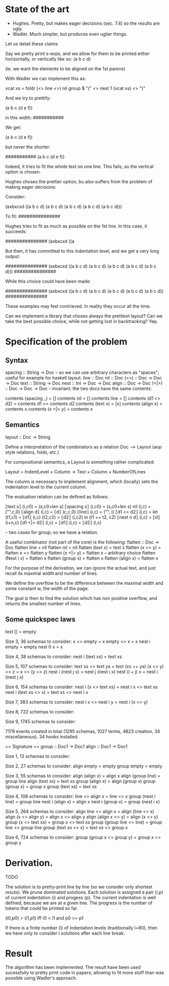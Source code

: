 
* State of the art
  
- Hughes. Pretty, but makes eager decisions (sec. 7.4) so the results are ugly.
- Wadler. Much simpler, but produces even uglier things.

Let us detail these claims

Say we pretty print s-exps, and we allow for them to be printed either horizontally, or
vertically like so:
(a
 b
 c
 d)

(ie. we want the elements to be aligned on the 1st parens)

With Wadler we can implement this as:

vcat xs = foldr (<> line <>) nil
group $ "(" <> nest 1 (vcat xs) <> ")"

And we try to prettify:

(a b c (d e f))

in this width:
###########

We get:

(a
 b
 c
 (d e f))

but never the shorter:

###########
(a b c (d
        e
        f))

Indeed, it tries to fit the whole text on one line. This fails, so the
vertical option is chosen.


Hughes choses the prettier option, bu also suffers from the problem of
making eager decisions:

Consider:

(axbxcxd ((a b c d) (a b c d) (a b c d) (a b c d) (a b c d)))

To fit:
###############

Hughes tries to fit as much as possible on the 1st line. In this case, it succeeds:

###############
(axbxcxd ((a

But then, it has committed to this indentation level, and we get a
very long output:

###############
(axbxcxd ((a
           b
           c
           d)
          (a
           b
           c
           d)
          (a
           b
           c
           d)
          (a
           b
           c
           d)
          (a
           b
           c
           d)))
###############

While this choice could have been made:

###############
(axbxcxd
 ((a b c d)
  (a b c d)
  (a b c d)
  (a b c d)
  (a b c d))
###############

These examples may feel contrieved. In reality they occur all the
time.

Can we implement a library that choses always the prettiest layout?
Can we take the best possible choice, while not getting lost in
backtracking? Yep.

* Specification of the problem
** Syntax

spacing :: String -> Doc -- so we can use arbitrary characters as "spaces"; useful for example for haskell layout.
line :: Doc
nil :: Doc
(<>) :: Doc -> Doc -> Doc
text :: String -> Doc
nest :: Int -> Doc -> Doc
align :: Doc -> Doc
(<|>) :: Doc -> Doc -> Doc -- invariant: the two docs have the same contents:

contents (spacing _) = []
contents nil = []
contents line = []
contents (d1 <> d2) = contents d1 <> contents d2
contents (text x) = [x]
contents (align x) = contents x
contents (x <|> y) = contents x

** Semantics

layout :: Doc -> String

Define a interpretation of the combinators as a relation Doc ⟶ Layout
(aop style relations, folds, etc.)

For compositional semantics, a Layout is something rather complicated:

Layout = IndentLevel × Column → Text × Column × NumberOfLines

The column is necessary to implement alignment, which (locally) sets
the indentation level to the current column.

The evaluation relation can be defined as follows:

⟦text    s⟧ (i,c0) = (s,c0+len s)
⟦spacing s⟧ (i,c0) = (s,c0+len s)
nil (i,c) = ("",c,0)
⟦align d⟧ (i,c) = ⟦d⟧ (c,c,0)
⟦line⟧ (i,c) = ("\n", i)
⟦d1 <> d2⟧ (i,c) = let (t1,c1) = ⟦d1⟧ (i,c)
                       (t2,c2) = ⟦d2⟧ (i,c2)
                   in (t1 ++ t2, c2)
⟦nest n d⟧ (i,c) = ⟦d⟧ (i+n,c)
⟦d1 <|> d2⟧ (i,c) = ⟦d1⟧ (i,c)
                  = ⟦d2⟧ (i,c) 

-- two cases for group; so we have a relation.


A useful combinator (not part of the core) is the following:
flatten :: Doc -> Doc
flatten line  = nil
flatten nil = nil
flatten (text x) = text x
flatten (x <> y)        = flatten x <> flatten y
flatten (x <|> y)       = flatten x -- arbitrary choice
flatten (Nest i x)      = flatten x
flatten (group x)       = flatten x
flatten (align x)       = flatten x

For the purpose of the derivation, we can ignore the actual text, and
just recall its maximal width and number of lines.

We define the overflow to be the difference between the maximal width
and some constant w, the width of the page.

The goal is then to find the solution which has non positive overflow,
and returns the smallest number of lines.


** Some quickspec laws
text [] = empty

Size 3, 36 schemas to consider:
x <> empty = x
empty <> x = x
nest i empty = empty
nest 0 x = x

Size 4, 38 schemas to consider:
nest i (text xs) = text xs

Size 5, 107 schemas to consider:
text xs <> text ys = text (xs ++ ys)
(x <> y) <> z = x <> (y <> z)
nest i (nest j x) = nest j (nest i x)
nest (i + j) x = nest i (nest j x)

Size 6, 154 schemas to consider:
nest i (x <> text xs) = nest i x <> text xs
nest i (text xs <> x) = text xs <> nest i x

Size 7, 383 schemas to consider:
nest i x <> nest i y = nest i (x <> y)

Size 8, 722 schemas to consider:

Size 9, 1745 schemas to consider:

7179 events created in total (1295 schemas, 1027 terms, 4823 creation, 34 miscellaneous).
34 hooks installed.

== Signature ==
group :: Doc1 -> Doc1
align :: Doc1 -> Doc1

Size 1, 13 schemas to consider:

Size 2, 27 schemas to consider:
align empty = empty
group empty = empty

Size 3, 55 schemas to consider:
align (align x) = align x
align (group line) = group line
align (text xs) = text xs
group (align x) = align (group x)
group (group x) = group x
group (text xs) = text xs

Size 4, 108 schemas to consider:
line <> align x = line <> x
group (nest i line) = group line
nest i (align x) = align x
nest i (group x) = group (nest i x)

Size 5, 264 schemas to consider:
align line <> align x = align (line <> x)
align (x <> align y) = align x <> align y
align (align x <> y) = align (x <> y)
group (x <> text xs) = group x <> text xs
group (group line <> line) = group line <> group line
group (text xs <> x) = text xs <> group x

Size 6, 724 schemas to consider:
group (group x <> group y) = group x <> group y

* Derivation.
 TODO

The solution is to pretty-print line by line (so we consider only
shortest resuts).  We prune dominated solutions. Each solution is
assigned a pair (i,p) of current indentation (i) and progess (p).  The current
indentation is well defined, because we are at a given line. The
progress is the number of tokens that could be printed so far.

(i0,p0) > (i1,p1)  iff i0 < i1 and p0 >= p1

If there is a finite number (l) of indentation levels (traditionally
l=80), then we have only to consider l solutions after each line
break.

* Result

The algorithm has been implemented.
The result have been used sucessfully to pretty print code in papers;
allowing to fit more stuff than was possible using Wadler's approach.

